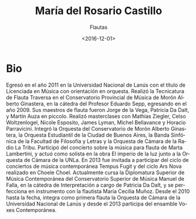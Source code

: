 #+OPTIONS: ':t *:t -:t ::t <:t H:3 \n:nil ^:t arch:headline author:t
#+OPTIONS: broken-links:nil c:nil creator:nil d:(not "LOGBOOK")
#+OPTIONS: date:t e:t email:nil f:t inline:t num:nil p:nil pri:nil
#+OPTIONS: prop:nil stat:t tags:t tasks:t tex:t timestamp:t title:t
#+OPTIONS: toc:nil todo:t |:t
#+TITLE: María del Rosario Castillo
#+SUBTITLE: Flautas
#+DATE: <2016-12-01>
#+AUTHOR:
#+EMAIL: ebirman77@gmail.com
#+LANGUAGE: es
#+SELECT_TAGS: export
#+EXCLUDE_TAGS: noexport
#+CREATOR: Emacs 25.1.1 (Org mode 9.0)

#+DESCRIPTION: Información y biografía
#+KEYWORDS: música, flauta

* Bio
Egresó en el año 2011 en la Universidad Nacional de Lanús con el
título de Licenciada en Música con orientación en orquesta. Realizó la
Tecnicatura de Flauta Traversa en el Conservatorio Provincial de
Música de Morón Alberto Ginastera, en la cátedra del Profesor Eduardo
Sepp, egresando en el año 2009. Sus maestros de flauta fueron Jorge de
la Vega, Patricia Da Dalt, y Martín Auza en piccolo. Realizó
masterclases con Mathias Ziegler, Celso Woltzenlogel, Nicole Esposito,
James Lyman, Michel Bellavance y Horacio Parravicini. Integró la
Orquesta del Conservatorio de Morón Alberto Ginastera, la Orquesta
Estudiantil de la Ciudad de Buenos Aires, la Banda Sinfónica de la
Facultad de Filosofía y Letras y la Orquesta de Cámara de la Radio La
Tribu. Participó del concierto sobre la música para flauta de Marta
Lambertini, y actuó como solista en la obra El imperio de la luz junto
a la Orquesta de Cámara de la UNLa. En 2013 fue invitada a participar
del ciclo de conciertos de música contemporánea Tempus Fugit y del
ciclo Ars Nova realizado en Choele Choel. Actualmente cursa la
Diplomatura Superior de Música Contemporánea del Conservatorio
Superior de Música Manuel de Falla, en la cátedra de Interpretación a
cargo de Patricia Da Dalt, y se perfecciona en instrumento con la
flautista María Cecilia Muñoz. Desde el 2010 hasta la fecha, integra
como primera flauta la Orquesta de Cámara de la Universidad Nacional
de Lanús y desde el 2013 participa del ensamble Voxes Contemporánea.
